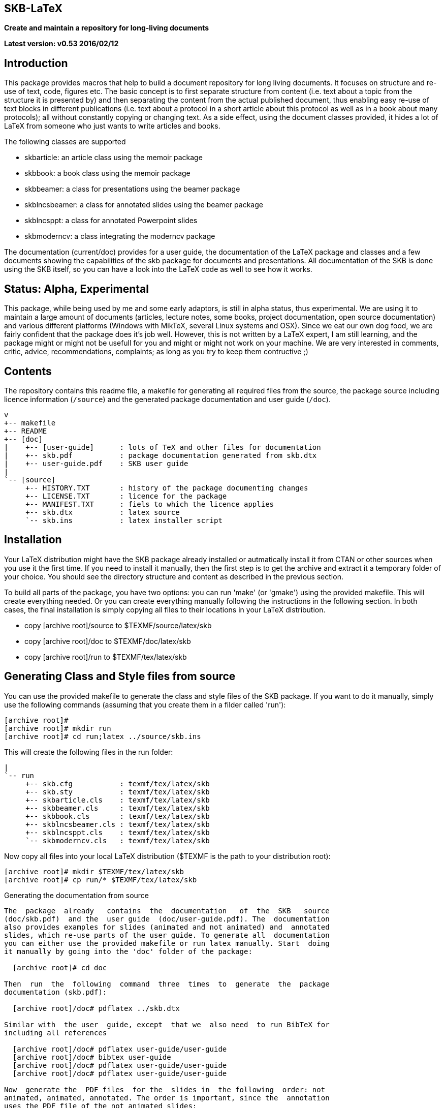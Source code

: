 SKB-LaTeX
---------

*Create and maintain a repository for long-living documents*

*Latest version: v0.53 2016/02/12*

Introduction
------------
This package provides  macros that help  to build a  document repository for
long living  documents. It  focuses on  structure and  re-use of text, code,
figures etc. The basic concept  is to first separate structure  from content
(i.e. text about  a topic from  the structure it  is presented by)  and then
separating the  content from  the actual  published document,  thus enabling
easy re-use  of text  blocks in  different publications  (i.e. text  about a
protocol in a short article about this  protocol as well as in a book  about
many protocols); all without constantly copying or changing text. As a  side
effect, using the document  classes provided, it hides  a lot of LaTeX  from
someone who just wants to write articles and books. 

The following classes are supported

- skbarticle: an article class using the memoir package
- skbbook: a book class using the memoir package
- skbbeamer: a class for presentations using the beamer package
- skblncsbeamer: a class for annotated slides using the beamer package
- skblncsppt: a class for annotated Powerpoint slides
- skbmoderncv: a class integrating the moderncv package

The documentation (current/doc) provides for a user guide, the documentation
of  the  LaTeX  package  and  classes  and  a  few  documents  showing   the
capabilities  of  the  skb  package  for  documents  and  presentations. All
documentation of the  SKB is done  using the SKB  itself, so you  can have a
look into the LaTeX code as well to see how it works.


Status: Alpha, Experimental
---------------------------
This package, while being  used by me and  some early adaptors, is  still in
alpha status, thus experimental. We are using it to maintain a large  amount
of documents  (articles, lecture  notes, some  books, project documentation,
open source  documentation) and  various different  platforms (Windows  with
MikTeX, several Linux systems  and OSX). Since we  eat our own dog  food, we
are fairly confident that the package  does it's job well. However, this  is
not  written by a LaTeX expert, I am still  learning, and the package  might
or  might  not  be usefull  for you  and might  or might  not work  on your
machine.   We   are    very   interested   in   comments,   critic,  advice,
recommendations, complaints; as long as you try to keep them contructive ;)


Contents
--------
The repository  contains this  readme file,  a makefile  for generating  all
required  files  from  the  source,  the  package  source  including licence
information (`/source`)  and the  generated package  documentation and  user
guide (`/doc`).

 v
 +-- makefile
 +-- README
 +-- [doc]
 |    +-- [user-guide]      : lots of TeX and other files for documentation
 |    +-- skb.pdf           : package documentation generated from skb.dtx
 |    +-- user-guide.pdf    : SKB user guide
 |
 `-- [source]
      +-- HISTORY.TXT       : history of the package documenting changes
      +-- LICENSE.TXT       : licence for the package
      +-- MANIFEST.TXT      : fiels to which the licence applies
      +-- skb.dtx           : latex source
      `-- skb.ins           : latex installer script


Installation
------------
Your LaTeX  distribution might  have the  SKB package  already installed  or
autmatically install it from CTAN or other sources when you use it the first
time. If you need to install it manually, then the first step is to get  the
archive and extract it a temporary folder of your choice. You should see the
directory structure and content as described in the previous section.

To build all parts of the package, you have two options: you can run  'make'
(or  'gmake')  using  the provided  makefile.  This  will create  everything
needed. Or you can create everything manually following the instructions  in
the  following section.  In both  cases, the  final installation  is simply
copying all files to their locations in your LaTeX distribution. 

- copy [archive root]/source to $TEXMF/source/latex/skb
- copy [archive root]/doc    to $TEXMF/doc/latex/skb
- copy [archive root]/run    to $TEXMF/tex/latex/skb


Generating Class and Style files from source
--------------------------------------------
You can use the provided makefile  to generate the class and style  files of
the SKB package.  If you want  to do it  manually, simply use  the following
commands (assuming that you create them in a filder called 'run'):

  [archive root]#
  [archive root]# mkdir run
  [archive root]# cd run;latex ../source/skb.ins

This will create the following files in the run folder:
[archive root]
 |
 `-- run
      +-- skb.cfg           : texmf/tex/latex/skb
      +-- skb.sty           : texmf/tex/latex/skb
      +-- skbarticle.cls    : texmf/tex/latex/skb
      +-- skbbeamer.cls     : texmf/tex/latex/skb
      +-- skbbook.cls       : texmf/tex/latex/skb
      +-- skblncsbeamer.cls : texmf/tex/latex/skb
      +-- skblncsppt.cls    : texmf/tex/latex/skb
      `-- skbmoderncv.cls   : texmf/tex/latex/skb

Now copy all files into your local LaTeX distribution ($TEXMF is the path to
your distribution root):

  [archive root]# mkdir $TEXMF/tex/latex/skb
  [archive root]# cp run/* $TEXMF/tex/latex/skb


Generating the documentation from source
--------------------------------------------
The  package  already   contains  the  documentation   of  the  SKB   source
(doc/skb.pdf)  and the  user guide  (doc/user-guide.pdf). The  documentation
also provides examples for slides (animated and not animated) and  annotated
slides, which re-use parts of the user guide. To generate all  documentation
you can either use the provided makefile or run latex manually. Start  doing
it manually by going into the 'doc' folder of the package:

  [archive root]# cd doc

Then  run  the  following  command  three  times  to  generate  the  package
documentation (skb.pdf):

  [archive root]/doc# pdflatex ../skb.dtx

Similar with  the user  guide, except  that we  also need  to run BibTeX for
including all references

  [archive root]/doc# pdflatex user-guide/user-guide
  [archive root]/doc# bibtex user-guide
  [archive root]/doc# pdflatex user-guide/user-guide
  [archive root]/doc# pdflatex user-guide/user-guide

Now  generate the  PDF files  for the  slides in  the following  order: not
animated, animated, annotated. The order is important, since the  annotation
uses the PDF file of the not animated slides:

  [archive root]/doc# pdflatex doc/ug-slides-noanim
  [archive root]/doc# bibtex ug-slides-noanim
  [archive root]/doc# pdflatex doc/ug-slides-noanim
  [archive root]/doc# pdflatex doc/ug-slides-noanim

  [archive root]/doc# pdflatex doc/ug-slides-anim
  [archive root]/doc# bibtex ug-slides-anim
  [archive root]/doc# pdflatex doc/ug-slides-anim
  [archive root]/doc# pdflatex doc/ug-slides-anim

  [archive root]/doc# pdflatex doc/ug-slides-notes
  [archive root]/doc# bibtex ug-slides-notes
  [archive root]/doc# pdflatex doc/ug-slides-notes
  [archive root]/doc# pdflatex doc/ug-slides-notes


Configuration
-------------
The SKB comes with a  default  configuration in the package  (`skb.sty`) and
an  external   configuration   file   (`skb.cfg`).   There   are    multiple
options   to  configure   the  SKB    (changing   the   coniguration   file,
using  a   local configuration  file  called  `skblocal.cfg` or  using   the
provided  macro `\skbconfig`). Please refer to the user guide for details.


Where do I get it?
------------------
- GitHub: https://github.com/vdmeer/skb-latex
- CTAN: http://www.ctan.org/tex-archive/macros/latex/contrib/skb/


License
-------
Copyright (c) 2010-2016 Sven van der Meer <vdmeer.sven@mykolab.com>

This work may be distributed  and/or modified under the conditions  of the
LaTeX Project Public  License, either version  1.3 of this  license or (at
your option) any later version.
The latest version of this license is in
   <http://www.latex-project.org/lppl.txt>
and version 1.3  or later is  part of all  distributions of LaTeX  version
2005/12/01 or later.

This work has the LPPL maintenance status `author-maintained'.

The Current Maintainer of this work is
   Sven van der Meer <vdmeer.sven@mykolab.com>

This software is  provided 'as is',  without warranty of  any kind, either
expressed  or  implied,  including,  but  not  limited  to,  the   implied
warranties of merchantability and fitness for a particular purpose.

This work consists of all files in source/MANIFEST.TXT.